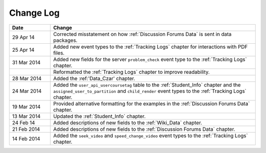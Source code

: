 
**********
Change Log
**********


.. list-table::
   :widths: 15 75
   :header-rows: 1

   * - Date
     - Change
   * - 29 Apr 14
     - Corrected misstatement on how :ref:`Discussion Forums Data` is sent in
       data packages.
   * - 25 Apr 14
     - Added new event types to the :ref:`Tracking Logs` chapter for interactions with PDF files.
   * - 31 Mar 2014
     - Added new fields for the server ``problem_check`` event type to the :ref:`Tracking Logs` chapter.
   * -
     - Reformatted the :ref:`Tracking Logs` chapter to improve readability.
   * - 28 Mar 2014
     - Added the :ref:'Data_Czar' chapter.
   * - 24 Mar 2014
     - Added the ``user_api_usercoursetag`` table to the :ref:`Student_Info` chapter and the ``assigned_user_to_partition`` and ``child_render`` event types to the :ref:`Tracking Logs` chapter.
   * - 19 Mar 2014
     - Provided alternative formatting for the examples in the :ref:`Discussion Forums Data` chapter.
   * - 13 Mar 2014
     - Updated the :ref:`Student_Info` chapter.
   * - 24 Feb 14
     - Added descriptions of new fields to the :ref:`Wiki_Data` chapter.
   * - 21 Feb 2014
     - Added descriptions of new fields to the :ref:`Discussion Forums Data` chapter.
   * - 14 Feb 2014
     - Added the ``seek_video`` and ``speed_change_video`` event types to the :ref:`Tracking Logs` chapter.


